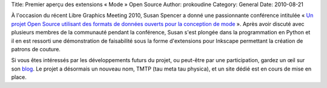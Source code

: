 Title: Premier aperçu des extensions « Mode » Open Source
Author: prokoudine
Category: General
Date: 2010-08-21

À l'occasion du récent Libre Graphics Meeting 2010, Susan Spencer a donné une
passionnante conférence intitulée « `Un projet Open Source utilisant des formats
de données ouverts pour la conception de mode`_ ». Après avoir discuté avec
plusieurs membres de la communauté pendant la conférence, Susan s'est plongée
dans la programmation en Python et il en est ressorti une démonstration de
faisabilité sous la forme d'extensions pour Inkscape permettant la création
de patrons de couture.

Si vous êtes intéressés par les développements futurs du projet, ou peut-être
par une participation, gardez un œil sur son blog_. Le projet a désormais un
nouveau nom, TMTP (tau meta tau physica), et un site dédié est en cours de mise
en place.

.. _Un projet Open Source utilisant des formats de données ouverts pour la conception de mode:
   http://river-valley.tv/open-source-project-to-enable-fashion-design-using-open-data-formats/
.. _blog: http://www.sew-brilliant.org/2010/08/20/front-bodice-block-done/
